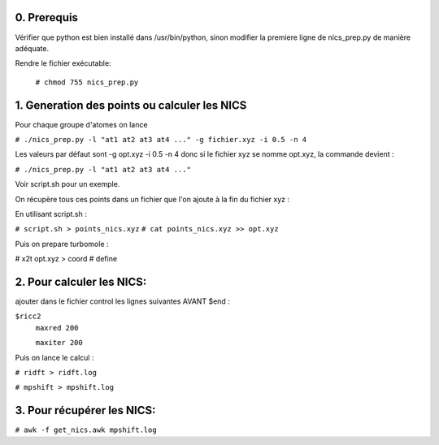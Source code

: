 ============
0. Prerequis
============

Vérifier que python est bien installé dans /usr/bin/python, sinon modifier la premiere ligne
de nics_prep.py de manière adéquate.

Rendre le fichier exécutable:

 ``# chmod 755 nics_prep.py``

=============================================
1. Generation des points ou calculer les NICS
=============================================

Pour chaque groupe d'atomes on lance

``# ./nics_prep.py -l "at1 at2 at3 at4 ..." -g fichier.xyz -i 0.5 -n 4``

Les valeurs par défaut sont -g opt.xyz -i 0.5 -n 4
donc si le fichier xyz se nomme opt.xyz, la commande devient :

``# ./nics_prep.py -l "at1 at2 at3 at4 ..."``

Voir script.sh pour un exemple.

On récupère tous ces points dans un fichier que l'on ajoute à la fin du fichier xyz :

En utilisant script.sh :

``# script.sh > points_nics.xyz``
``# cat points_nics.xyz >> opt.xyz``

Puis on prepare turbomole :

# x2t opt.xyz > coord
# define

==========================
2. Pour calculer les NICS:
==========================

ajouter dans le fichier control les lignes suivantes AVANT $end :

``$ricc2``
   ``maxred 200``

   ``maxiter 200``

Puis on lance le calcul :

``# ridft > ridft.log``

``# mpshift > mpshift.log``

===========================
3. Pour récupérer les NICS:
===========================

``# awk -f get_nics.awk mpshift.log``
